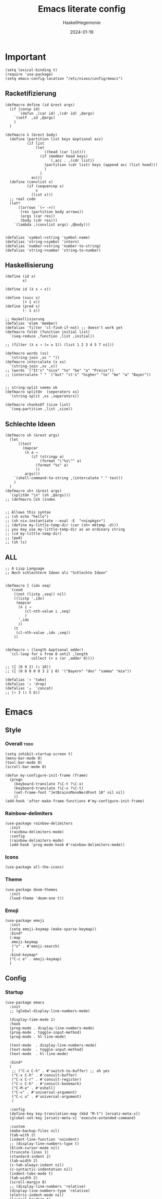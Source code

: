 #+title: Emacs literate config
#+author: HaskellHegemonie
#+email: haskellisierer@proton.me
#+date: 2024-01-19
#+property: header-args:elisp :tangle emacs.el
#+exclude_tags: noexport
* Important
#+begin_src elisp
  (setq lexical-binding t)
  (require 'use-package)
  (setq emacs-config-location "/etc/nixos/config/emacs")
#+end_src
** Racketifizierung
#+begin_src elisp
  (defmacro define (id &rest args)
    (if (consp id)
        `(defun ,(car id) ,(cdr id) ,@args)
      `(setf  ,id ,@args)
      )
    )

  (defmacro λ (&rest body)
    (define (partition list keys &optional acc)
            (if list
                (let
                    ((head (car list)))
                  (if (member head keys)
                      `(,acc . ,(cdr list))
                    (partition (cdr list) keys (append acc (list head)))
                    )
                  )
              acc))
    (define (convlist x)
            (if (sequencep x)
                x
              (list x)))
    ;; real code
    (let*
        ((arrows `(→ ->))
         (res (partition body arrows))
         (args (car res))
         (body (cdr res)))
      `(lambda ,(convlist args) ,@body)))


  (defalias 'symbol->string 'symbol-name)
  (defalias 'string->symbol 'intern)
  (defalias 'number->string 'number-to-string)
  (defalias 'string->number 'string-to-number)
#+end_src
** Haskellisierung
#+begin_src elisp
  (define (id x)
          x)

  (define id (λ x → x))

  (define (succ x)
          (+ 1 x))
  (define (pred x)
          (- 1 x))

  ;; Haskellisierung
  (defalias 'elem 'member)
  (defalias 'filter 'cl-find-if-not) ;; doesn't work yet
  (defmacro foldr (function initial list)
    `(seq-reduce ,function ,list ,initial))

  ;; (filter (λ x → (= x 1)) (list 1 2 3 4 5 7 nil))

  (defmacro words (xs)
    `(string-join ,xs " "))
  (defmacro intercalate (x xs)
    `(string-join ,xs ,x))
  ;; (words `("It's" "nice" "to" "be" "a" "Preiss"))
  ;; (intercalate " " `("but" "it's" "higher" "to" "be" "a" "Bayer"))


  ;; string-split seems ok
  (defmacro splitOn  (seperators xs)
    `(string-split ,xs ,seperators))

  (defmacro chunksOf (size list)
    `(seq-partition ,list ,size))
#+end_src
** Schlechte Ideen
#+begin_src elisp
  (defmacro sh (&rest args)
    (let
        ((test
          (mapcar
           (λ a →
              (if (stringp a)
                  (format "\"%s\"" a)
                (format "%s" a)
                ))
           args)))
      `(shell-command-to-string ,(intercalate " " test))
      )
    )
  (defmacro sh+ (&rest args)
    `(splitOn "\n" (sh ,@args)))
  ;; (defmacro ⌷sh (index


  ;; Allows this syntax
  ;; (sh echo "hello")
  ;; (sh nix-instantiate --eval -E  "<nixpkgs>")
  ;; (define my-little-temp-dir (car (sh+ mktemp -d)))
  ;; you may use my-little-temp-dir as an ordinary string
  ;; (cd my-little-temp-dir)
  ;; (pwd)
  ;; (sh ls)
#+end_src
** ALL
#+begin_src elisp
  ;; A Lisp Language
  ;; Noch schlechtere Ideen als "Schlechte Ideen"


  (defmacro ⌷ (idx seq)
    `(cond
      ((not (listp ,seq)) nil)
      ((listp ',idx)
       (mapcar
        (λ i →
           (cl-nth-value i ,seq)
           )
        ',idx
        ))
      (t
       (cl-nth-value ,idx ,seq))
      ))


  (defmacro ⍳ (length &optional adder)
    `(cl-loop for x from 0 until ,length
              collect (+ x (or ,adder 0))))

  ;; (⌷ (0 9 2) (⍳ 10))
  ;; (⌷ (0 0 0 0 0 3 2 1 0) '("Bayern" "des" "samma" "mia"))

  (defalias '↑ 'take)
  (defalias '↓ 'drop)
  (defalias '⍪  'concat)
  ;; (↑ 3 (⍳ 5 6))
#+end_src
* Emacs
** Style
*** Overall                                                          :todo:
#+begin_src elisp
  (setq inhibit-startup-screen t)
  (menu-bar-mode 0)
  (tool-bar-mode 0)
  (scroll-bar-mode 0)

  (defun my-configure-init-frame (frame)
    (progn
      (keyboard-translate ?\C-t ?\C-x)
      (keyboard-translate ?\C-x ?\C-t)
      (set-frame-font "JetBrainsMonoNerdFont 10" nil nil)
      ))
  (add-hook 'after-make-frame-functions #'my-configure-init-frame)
#+end_src
*** Rainbow-delimiters
#+begin_src elisp
  (use-package rainbow-delimiters
    :init
    (rainbow-delimiters-mode)
    :config
    (rainbow-delimiters-mode)
    (add-hook 'prog-mode-hook #'rainbow-delimiters-mode))
#+end_src
*** Icons
#+begin_src elisp
  (use-package all-the-icons)
#+end_src
*** Theme
#+begin_src elisp
  (use-package doom-themes
    :init
    (load-theme 'doom-one t))
#+end_src
*** Emoji
#+begin_src elisp
  (use-package emoji
  	:init
  	(setq emoji-keymap (make-sparse-keymap))
  	:bind*
  	(:map
  	 emoji-keymap
  	 ("s" . #'emoji-search)
  	 )
  	:bind-keymap*
  	("C-c e" . emoji-keymap)
  	)
#+end_src

** Config
*** Startup
#+begin_src elisp
  (use-package emacs
    :init
    ;; (global-display-line-numbers-mode)

    (display-time-mode 1)
    :hook
    (prog-mode . display-line-numbers-mode)
    (prog-mode . toggle-input-method)
    (prog-mode . hl-line-mode)

    (text-mode  . display-line-numbers-mode)
    (text-mode  . toggle-input-method)
    (text-mode  . hl-line-mode)

    :bind*
    (
     ;; ("C-x C-h" . #'switch-to-buffer) ;; oh yes
     ("C-x C-h" . #'consult-buffer)
  	 ("C-x C-r" . #'consult-register)
  	 ("C-c C-h" . #'consult-bookmark)
     ("C-M-e" . #'eshell)
     ("C-v" . #'universal-argument)
  	 ("C-c u" . #'universal-argument)
     )

    :config
    (define-key key-translation-map (kbd "M-t") [ersatz-meta-x])
    (global-set-key [ersatz-meta-x] 'execute-extended-command)

    :custom
    (make-backup-files nil)
    (tab-with 2)
    (indent-line-function 'noindent)
    ;; (display-line-numbers-type t)
    (blink-cursor-mode nil)
    (truncate-lines 1)
    (standard-indent 2)
    (tab-width 2)
    (c-tab-always-indent nil)
    (c-syntactic-indentation nil)
    (indent-tabs-mode t)
    (tab-width 2)
    (scroll-margin 8)
    ;; (display-line-numbers 'relative)
    (display-line-numbers-type 'relative)
    (eletric-indent-mode nil)
    (lexical-binding t)
    )
#+end_src

*** Registers
#+begin_src elisp
  (use-package register
  	:init
  	(setq register-keymap (make-sparse-keymap))
  	:bind-keymap*
  	(
  	 ("C-x r" . register-keymap)
  	 )
  	:bind*
  	(:map
  	 register-keymap
  	 ("p" . #'point-to-register)
  	 ("y" . #'copy-to-register)
  	 ("w" . #'window-configuration-to-register)
  	 ("f" . #'frameset-to-register)
  	 )
  	)
#+end_src

*** Bookmarks
#+begin_src elisp
  (use-package bookmark
  	:after
  	register
  	:bind*
  	(:map
  	 register-keymap
  	 ("s" . #'bookmark-set)
  	 ("d" . #'bookmark-delete)
  	 ("l" . #'bookmark-locate)
  	 ("b" . #'edit-bookmarks)
  	 ("n" . #'bookmark-rename)
  	 )
  )
#+end_src

*** Keychain
#+begin_src elisp
  (use-package keychain-environment
    :config
    (keychain-refresh-environment))
#+end_src
*** Encoding
#+begin_src elisp
  (prefer-coding-system       'utf-8)
  (set-default-coding-systems 'utf-8)
  (set-terminal-coding-system 'utf-8)
  (set-keyboard-coding-system 'utf-8)
  (setq x-select-type-request '(UTF8_STRING COMPOUND_TEXT TEXT STRING))
  (setq ediff-window-setup-function 'ediff-setup-windows-plain)
#+end_src
** Movement
*** Evil
#+begin_src elisp
  (use-package evil
  	:bind
  	(:map
  	 evil-normal-state-map
  	 ("C-e" . #'move-end-of-line)
  	 ("C-p" . #'previous-line)
  	 ("C-n" . #'next-line)
  	 ("C-y" . #'yank)
  	 ("M-y" . #'yank-pop)
  	 ("C-f" . #'forward-char)
  	 ("C-b" . #'backward-char)
     ("M-n" . #'evil-scroll-down)
     ("M-p" . #'evil-scroll-up)
  	 )
  	(:map
  	 evil-insert-state-map
     ("M-n" . #'evil-scroll-down)
     ("M-p" . #'evil-scroll-up)
     ("C-g" . #'evil-normal-state)
     ("TAB" . #'tab-to-tab-stop)
     ("C-e" . #'move-end-of-line)
     ("C-f" . #'forward-char)
     ("C-b" . #'backward-char)
     ("C-y" . #'yank)
     ("M-y" . #'yank-pop)
  	 )
  	(:map
  	 evil-window-map
  	 ("M-q" . #'kill-buffer-and-window)
  	 )
    :bind*
  	(
  	 ;; ("C-c C-h" . #'mode-line-other-buffer)
  	 ("C-M-v" . #'evil-visual-block)
  	 )
    :custom
    (evil-want-integration t)
    (evil-want-keybinding nil)
    (evil-want-C-g-bindings nil)
    (evil-want-C-u-scroll t)
    (evil-want-C-d-scroll t)
    (evil-want-C-h-delete nil)
  	(evil-want-C-w-delete nil)
  	(evil-want-C-w-in-emacs-state t)
  	:config
  	(evil-mode 1)
  	(setopt
  	 evil-insert-state-cursor 'box)
  	(global-set-key (kbd "M-p") 'evil-scroll-up)
  	(global-set-key (kbd "M-n") 'evil-scroll-down)
  	(global-set-key (kbd "C-^") 'evil-buffer)
  	(dolist
  			(mode
  			 '(eshell-mode
  				 shell-mode
  				 comint-mode

  				 Info-mode
  				 Man-mode

  				 ediff-mode

           gnus-summary-mode
           gnus-group-mode
           gnus-server-mode
           ))
  		(evil-set-initial-state mode 'emacs)
  		)
    )

#+end_src

*** Evil-Collection
#+begin_src elisp
  (use-package evil-collection
  	:after evil
  	:config
  	(evil-collection-init)
  	)
#+end_src
*** Popper
#+begin_src elisp
  (use-package popper
    :ensure t ; or :straight t
    :bind (("C-`"   . popper-toggle)
           ("M-`"   . popper-cycle)
           ("C-M-`" . popper-toggle-type))
    :init
    (setq popper-reference-buffers
          '("\\*Messages\\*"
            "Output\\*$"
            "\\*Async Shell Command\\*"
            help-mode
            compilation-mode))
    (popper-mode +1)
    (popper-echo-mode +1))                ; For echo area hints
#+end_src
** Info
#+begin_src elisp
  (use-package info
    :bind
    ("C-d" . #'evil-scroll-down)
    ("C-u" . #'evil-scroll-up)
    ;; ("j"   . #'evil-next-line)
    ;; ("k"   . #'evil-previous-line)
    )
#+end_src
** Completion                                                         :todo:
*** Vertico et al.
#+begin_src elisp
  (use-package vertico
  	:config
  	(vertico-mode 1))

  (use-package marginalia
    :config
    (marginalia-mode 1))

  (use-package orderless
    :custom
    (orderless-matching-styles '(orderless-regexp))
    (completion-styles '(orderless basic)))
#+end_src
*** Consult
#+begin_src elisp
  (use-package consult
  	:after evil
  	:init
  	(setq consult-keymap (make-sparse-keymap))
  	:bind*
  	(:map
  	 consult-keymap
  	 ("C-s" . #'isearch-forward)
  	 ("C-r" . #'isearch-backward)
     ("C-l" . #'consult-goto-line)
     ("C-f" . #'consult-find)
  	 ("C-r" . #'consult-ripgrep)
     ("C-h" . #'consult-line)
     ("C-o" . #'consult-org-heading)
     ("C-a" . #'consult-org-agenda)
  	 ("C-i" . #'consult-imenu)
  	 ("C-k" . #'consult-imenu-multi)
  	 ("C-v" . #'consult-git-grep)
  	 ("C-y" . #'consult-yank-from-kill-ring)
  	 )
  	:bind-keymap*
  	(
  	 ("C-s" . consult-keymap)
  	 )
  	)
#+end_src

*** Embark
#+begin_src elisp
  (use-package embark
  	:bind*
  	(
  	 ("C-." . #'embark-act)
  	 ("C-;" . #'embark-dwim)
  	 ("C-h b" . #'describe-bindings)
  	 ("C-h B" . #'embark-bindings)
  	 )
  	(:map
  	 evil-normal-state-map
  	 ("C-." . #'embark-act)
  	 )
  	)
#+end_src

*** Embark + Consult
#+begin_src elisp
  (use-package embark-consult
  	:hook
  	(embark-collect-mode . consult-preview-at-point-mode)
  	)
#+end_src

*** Corfu
#+begin_src elisp
  (use-package corfu
    :init
    (global-corfu-mode)
    )
#+end_src
*** Dabbrev
#+begin_src elisp
  (use-package dabbrev
    ;; Swap M-/ and C-M-/
    :bind (("M-/" . dabbrev-completion)
           ("C-M-/" . dabbrev-expand))
    :config
    (add-to-list 'dabbrev-ignored-buffer-regexps "\\` ")
    ;; Since 29.1, use `dabbrev-ignored-buffer-regexps' on older.
    (add-to-list 'dabbrev-ignored-buffer-modes 'doc-view-mode)
    (add-to-list 'dabbrev-ignored-buffer-modes 'pdf-view-mode)
    (add-to-list 'dabbrev-ignored-buffer-modes 'tags-table-mode))
#+end_src
** Grep
#+begin_src elisp
  (use-package rg
  	:after net-utils
    :bind*
    (:map
  	 net-utils-keymap
  	 ("r"  . #'rg)
  	 )
  	)
#+end_src
** EPA/EGP
#+begin_src elisp
  (use-package epa
  	:bind*
  	(:map
  	 global-map
  	 ("C-c k k" . #'epa-list-keys)
  	 ("C-c k K" . #'epa-list-keys)
  	 ("C-c k e" . #'epa-encrypt-region)
  	 ("C-c k d" . #'epa-decrypt-region)
  	 ("C-c k s" . #'epa-sign-region)
  	 ("C-c k v" . #'epa-verify-region)
  	 ("C-c k E" . #'epa-decrypt-file)
  	 ("C-c k D" . #'epa-decrypt-file)
  	 ("C-c k S" . #'epa-sign-file)
  	 ("C-c k V" . #'epa-verify-file)
  	 )
  	(:map
  	 epa-key-list-mode-map
  	 ("C-m" . #'epa-show-key)
  	 ("RET" . #'epa-show-key)
  	 ("M-RET" . #'epa-show-key)
  	 )
  	:custom
  	(epa-keys-select-method 'minibuffer)
  	)

  (use-package epg
    :custom
    (epg-pinentry-mode 'loopback)
    )
#+end_src
** Eshell
#+begin_src elisp
  (use-package eshell
    :custom
    (eshell-aliases-file (concat emacs-config-location "/eshell-aliases"))
    )
#+end_src
** Projectile
#+begin_src elisp
  (use-package project
  	:bind
  	(:map
  	 project-prefix-map
  	 ("C-x p r"
  		. (lambda ()
  				(interactive)
  				(project-recompile)
  				(delete-window)
  				))
  	 )
  	:bind-keymap*
  	(
  	 ("C-c p" . project-prefix-map)
  	 )
  	)
#+end_src
* System
** Nix                                                                  :FP:
#+begin_src elisp
  (use-package nix-mode
    :bind
    (("C-M-n" . #'nix-repl))
    )
#+end_src
* Extra
** Org
#+begin_src elisp
  (require 'org)
  (use-package org
  	:init
  	(defun hsheg/tangle-save-in-org ()
  		(when
  				(string= (file-name-extension (buffer-file-name (current-buffer))) "org")
  			(org-babel-tangle)
  			))
  	(defun char-to-hex (char)
  		(interactive "cEnter char: ")
  		(format "%x" char)
  		)
  	:hook
  	(org-mode . org-indent-mode)
  	(org-mode . org-num-mode)
  	(after-save . hsheg/tangle-save-in-org)
  	:config
  	(add-to-list 'org-modules 'org-tempo t)
  	:custom
  	(org-imenu-depth 5)
  	(org-list-allow-alphabetical t)
  	;; (org-directory "~/orgRoam/agenda")
  	(org-agenda-span 14)
  	(org-agenda-files nil) ;; can also set with =C-c [= per project
  	(org-confirm-babel-evaluate nil)
  	(org-src-window-setup 'split-window-below)
  	(org-todo-keywords
  	 `(
  		 (sequence "TODO(t)" "DONE(d)")
  		 (sequence "IN-PROGRESS(p)" "FIXED(f)" "KILLED(k)")
  		 (sequence "LAZY(l)")
  		 ))
  	(org-babel-load-languages
  	 '((emacs-lisp . t)
  		 (haskell . t)
  		 (rust . t)
  		 (python . t)
  		 (julia . t)
  		 (C . t)
  		 (ledger . t)
  		 ))
  	(setf (cdr (assoc 'output-pdf TeX-view-program-selection)) '("Zathura"))

    (org-structure-template-alist
     '(("a" . "export agda2")
       ("c" . "center")
       ("C" . "comment")
       ("e" . "src elisp")
       ("h" . "src haskell")
       ("n" . "src nix")
       ("g" . "src scheme")
       ("r" . "src rust")
  		 ("j" . "src julia")
  		 ("p" . "src python")
       ("l" . "src ledger")
       ("L" . "export latex")
       ("t" . "export typst")
       ("E" . "export")
       ("q" . "quote")
       ("s" . "src")
       ("v" . "verse"))
     )
  	(org-tempo-keywords-alist
  	 '(
  		 ;; ("L" . "latex")
  		 ("H" . "html")
  		 ("A" . "ascii")
  		 ("i" . "index")

  		 ("ot" . "title")
  		 ("oa" . "author")
  		 ("om" . "email")
  		 ("od" . "date")
  		 ("oo" . "options")
  		 ("ol" . "language")
  		 ("oe" . "exclude_tags")
  		 ("os" . "subtitle")
  		 ("osf" . "setupfile")
  		 ("op" . "property")
  		 ("on" . "name")
  		 ("oh" . "header")
  		 ("oc" . "call")

  		 ("ok" . "keywords")
  		 ("oal" . "article_link")

  		 ;; ("lc" . "latex_class")
  		 ("lh" . "latex_header")


  		 ("tt" . "typst")
  		 )
  	 )
    :bind*
    (
     ("C-c o l" . #'org-store-link)
     ("C-c o a" . #'org-agenda)
     ("C-c o c" . #'org-capture) ;; recommended [[https://orgmode.org/manual/Activation.html][1.3]] at  of the org manual

     ("C-c o y" . #'org-insert-link)
     ("C-c o o" . #'org-open-at-point)
     ("C-c o >" . #'org-goto-calendar)
     ("C-c o <" . #'org-date-from-calendar)
     ("C-c o s" . #'org-schedule)
     ("C-c o d" . #'org-deadline)

     ("C-c o !" . #'org-time-stamp-inactive)
     ("C-c o ," . #'org-timer-pause-or-continue)
     ("C-c o ." . #'org-time-stamp)
     ("C-c o ;" . #'org-timer-set-timer)
     ("C-c o _" . #'org-timer-stop)
     ("C-c o 0" . #'org-timer-start)


     ("C-c C-o C-p" . #'org-set-property)
  	 ("C-c C-o C-n" . #'org-delete-property)
     ("C-c C-o C-d" . #'org-insert-drawer)
     )
    (:map
     org-mode-map
  	 ("C-c C-r" . #'org-typst-export-to-pdf)
     ("M-l" . #'org-metaright)
     ("M-h" . #'org-metaleft)
     ("M-j" . #'org-metadown)
     ("M-k" . #'org-metaup)

  	 ("C-c t" . #'org-todo)
  	 ("C-,"   . #'org-cycle)
     )
    )
#+end_src

#+RESULTS:
: org-cycle

** ERC
#+begin_src elisp
  (use-package erc
    :custom
    (erc-prompt (lambda () (concat "[" (buffer-name) "]")))
    (erc-server "irc.libera.chat")
    (erc-nick "hosklla'")
    ;; (erc-auto-query 'bury)
    (erc-fill-column 100)
    (erc-fill-function 'erc-fill-static)
    (erc-fill-static-center 20))
#+end_src
** gnus
#+begin_src elisp
  (use-package gnus
  	:hook
  	(gnus-group-mode . gnus-topic-mode)
  	:bind*
  	(
  	 ("C-c C-m" . #'gnus)
  	 )
  	(
  	 :map
  	 gnus-article-mode-map
  	 ("C-j" . #'gnus-summary-next-article)
  	 ("C-k" . #'gnus-summary-prev-article)
  	 )
  	(:map
  	 gnus-summary-mode-map
  	 ("C-d" . #'evil-scroll-down)
  	 )

  	:config
  	(setq gnus-secondary-select-methods
  				'(
  					(nntp "news.gwene.org")
  					)
  				)
  	:custom
  	(gnus-select-method '(nnnil ""))
  	(gnus-read-newsrc-file nil)
  	(gnus-save-newsrc-file nil)
  	(gnus-save-killed-list nil)
  	(gnus-startup-file (concat emacs-config-location "/newsrc"))
  	(gnus-use-full-window nil)

  	(gnus-use-cross-reference nil)
  	(gnus-asynchronous t)
  	(gnus-auto-select-first nil)
  	(mm-inline-large-images nil)
  	(mm-discouraged-alternatives '("image/.*"))
  	(shr-blocked-images ".*")
  	(shr-allowed-images "")
  	(shr-inhibit-images t)
  	)
#+end_src

** Ediff
#+begin_src elisp
  (use-package ediff
  	:init
  	(setq ediff-keymap (make-sparse-keymap))
  	:bind*
  	(:map
  	 ediff-keymap
  	 ("r" . #'ediff-show-registry)
  	 ;; ("b" . #'ediff-backup)

  	 ("f" . #'ediff-files)
  	 ("F" . #'ediff-files3)

  	 ("b" . #'ediff-buffers)
  	 ("B" . #'ediff-buffers3)

  	 ("d" . #'ediff-directories)
  	 ("D" . #'ediff-directories3)

  	 ("g" . #'ediff-revision)

  	 ("w" . #'ediff-windows-wordwise)
  	 ("W" . #'ediff-windows-linewise)

  	 ;; ("w" . #'ediff-region-wordwise)
  	 ;; ("W" . #'ediff-region-linewise)
  	 ("p" . #'ediff-patch-buffer)
  	 ("P" . #'ediff-patch-file)
  	 )
  	:bind-keymap*
  	(
  	 ("C-c d" . ediff-keymap)
  	 )
  	)

#+end_src
** Ement
#+begin_src elisp
  (use-package ement)
#+end_src
** net-utils
#+begin_src elisp
  (use-package net-utils
  	:init
  	(setq net-utils-keymap (make-sparse-keymap))
  	:custom
  	(netstat-program "ss")
  	;; (netstat-program-options '("-tunlp"))
  	(ifconfig-program "ip")
  	(ifconfig-program-options '("a"))

    :bind*
    (:map
  	 net-utils-keymap
     ("c" . proced)
     ("n" . netstat)
     ("p" . ping)
     ("i" . ifconfig)
     ("l" . nslookup-host)
     ("d" . dig)
     ("s" . smbclient)
     ("f" . finger)
     ("w" . whois)
     )
  	:bind-keymap*
  	(
  	 ("C-c n" . net-utils-keymap)
  	 )
    )
#+end_src
** External Browser
#+begin_src elisp
  (use-package browse-url
  	:custom
  	(browse-url-firefox-program "firefox")
  	(browse-url-browser-function #'browse-url-firefox)
  	(browse-url-firefox-arguments '("-private-window"))
  	)
#+end_src
** Ledger
#+begin_src elisp
  (use-package ledger-mode
  	)
#+end_src
* Dev
** Magit
#+begin_src elisp
  (use-package magit
  	:bind*
  	(
  	 ;; getting to the magit status buffer is C-x g by default
  	 ("C-c g" . #'magit-file-dispatch)
  	 ("C-c C-d" . #'magit-dispatch)
  	 )
  	(:map
  	 magit-mode-map
  	 ("C-n" . #'magit-section-forward)
  	 ("C-p" . #'magit-section-backward)
  	 )

  	:config
  	(setq transient-default-level 7)

    (setq magit-refresh-status-buffer nil)
    (setq auto-revert-buffer-list-filter 'magit-auto-revert-repository-buffer-p)
    (remove-hook 'magit-refs-sections-hook 'magit-insert-tags)
    (remove-hook 'server-switch-hook 'magit-commit-diff)
    (remove-hook 'with-editor-filter-visit-hook 'magit-commit-diff)
    (remove-hook 'magit-status-headers-hook 'magit-insert-tags-headers)
    (setq magit-diff-highlight-indentation t
          magit-diff-highlight-trailing t
          magit-diff-paint-whitespace t
          magit-diff-highlight-hunk-body t
          magit-diff-refine-hunk t)

    ;; No significant improvement for me
    ;; (remove-hook 'magit-status-headers-hook 'magit-insert-tags-header)
    ;; (remove-hook 'magit-status-headers-hook 'magit-insert-status-headers)
    ;; (remove-hook 'magit-status-headers-hook 'magit-insert-unpushed-to-pushremote)
    ;; (remove-hook 'magit-status-headers-hook 'magit-insert-unpushed-to-upstream-or-recent)
    ;; (remove-hook 'magit-status-headers-hook 'magit-insert-unpulled-from-upstream)
    ;; (remove-hook 'magit-status-headers-hook 'magit-insert-unpulled-from-pushremote)
    )
#+end_src
** forge
#+begin_src elisp
  (use-package forge
    :after magit
    :config
    ;; (setq auth-sources '("~/.authinfo.gpg"))
    (setq auth-sources nil)
  	)
#+end_src
** git-timemachine                                                    :todo:
#+begin_src elisp
  ;; weird evil-collection keybinds
  (use-package git-timemachine)
#+end_src
** diff-hl
#+begin_src elisp
  (use-package diff-hl
    :config
    (global-diff-hl-mode))
#+end_src

** Eglot                                                          :lsp:todo:
#+begin_src elisp
  (use-package eglot
  	:init
  	(defvar eglot-keymap (make-sparse-keymap))
  	(bind-keys
  	 :map eglot-keymap
  	 ("a" . #'eglot-code-actions)
  	 ("r" . #'eglot-rename)
  	 ("i" . #'eglot-find-imlementation)
  	 ("t" . #'eglot-find-typeDefinition)
  	 ("d" . #'eglot-find-declaration)
  	 ("f" . #'eglot-format)
  	 )
  	:bind
  	(
  	 ("M-j" . flymake-goto-next-error)
  	 ("M-k" . flymake-goto-prev-error)
  	 )
  	:bind-keymap*
  	(
  	 ("C-l" . eglot-keymap)
  	 )
  	;; :hook
  	;; (haskell-mode . eglot-ensure)
  	;; (prog-mode . eglot-ensure)
  	:custom
  	(eldoc-echo-area-use-multiline-p nil)
  	(eglot-autoshutdown t)
  	;; (eglot-workspace-configuration
  	;;  '((haskell (plugin (stan (globalOn . :json-false))))))
  	)
#+end_src
** Vterm
#+begin_src elisp
  (use-package vterm)
  (use-package multi-vterm
    :config
    :bind
    (
  	 ("C-c l" . #'multi-vterm-next)
     ("C-c h" . #'multi-vterm-prev)
     ("C-c v" . #'multi-vterm)
  	 )
  	)
#+end_src
* Modes
** Dap                                                            :lsp:todo:
#+begin_src elisp
  (use-package dap-mode)
#+end_src
** Haskell                                                              :FP:
#+begin_src elisp
  (use-package haskell-mode
    :config
    (setq haskell-interactive-popup-errors nil)
    (add-hook 'haskell-cabal-mode #'electric-indent-mode))
#+end_src
** Agda2
#+begin_src elisp
  (load-file (let ((coding-system-for-read 'utf-8))
  						 (shell-command-to-string "agda-mode locate")))
  (setq default-input-method "Agda")

  (use-package agda2-mode

    :custom
    (agda-input-user-translations
     ;; ⌈ ⌊?
     `(
       ("gl"  . ("\\"))
       ("ok"  . ("∂"))
       ("GNA" . ("∇"))
       ("Gr"  . ("⍴"))
       ("Gi"  . ("⍳"))
       ("Gi_" . ("⍸"))
       ("Ge"  . ("∊"))
       ("Ge=" . ("⍷"))
       ("Ga"  . ("⍺"))
       ("Gaa" . ("⍺⍺"))
       ("Go"  . ("⍵"))
       ("Goo" . ("⍵⍵"))
       ("o\"" . ("⍤"))
       ("O\"" . ("⍥"))
       ("o."  . ("∘."))
       ("*\"" . ("⍣"))
       ("o_"  . ("⍛"))
       ("ol"  . ("⍉"))
       ("op"  . ("⌽"))
       ("on"  . ("⊖"))

       ("xx"  . ("×"))
       ("x*"  . ("×"))
       ("x#"  . ("⍒"))
       ("xl"  . ("⎕"))
       ("xe"  . ("⍟"))
       ("xo"  . ("○"))
       ("xc"  . ("⍝"))
       ("xu"  . ("⍋"))
       ("xd"  . ("⍒"))
       ("xb"  . ("⍎"))
       ("xt"  . ("⍕"))
       ("xS"  . ("⍀"))
       ("xz"  . ("⍪"))
       ("x\"" . ("¨"))
       ("x~"  . ("⍨"))
       ("x;"  . ("⋄"))
       ("x!"  . ("⌷"))
       ("x0"  . ("⍬"))

       ("x,"  . ("⊂"))
       ("x."  . ("⊃"))
  		 ("["   . ("⊏"))
  		 ("]"   . ("⊐"))
       ("x,=" . ("⊆"))
  		 ("x.=" . ("⊇"))
  		 ("[="  . ("⊑"))
  		 ("]="  . ("⊒"))
  		 ("v"   . ("∨"))
  		 ("w"   . ("∧"))
       ("xw"  . ("∩"))
       ("xv"  . ("∪"))
       ("[w"  . ("⊓"))
       ("[v"  . ("⊔"))
       ("xW"  . ("⋂"))
       ("xV"  . ("⋃"))

       ("xw~" . ("⍲"))
       ("xv~" . ("⍱"))
       ("xr"  . ("÷"))
       ("xR"  . ("⌹"))
       ("xn"  . ("¯"))
       ("x/"  . ("⌿"))
       ("x="  . ("⌸"))
       ("x'"  . ("⍞"))
       ("xs"  . ("⌺"))

  		 ("\"'" . ("„"))
  		 ("\"q" . ("“"))
  		 ("''"  . ("‘"))
  		 ("'q"  . ("’"))

  		 ("tl"  . ("◃"))
  		 ("tr"  . ("▹"))
       ))
    )
  ;; (defvar gnu-apl--symbols '(;; Top row
  ;;                            ;; `
  ;;                            ("diamond" "◊" "`")
  ;;                            ;; 1
  ;;                            ("diaeresis" "¨" "1")
  ;;                            ("i-beam" "⌶" "!")
  ;;                            ;; 2
  ;;                            ("macron" "¯" "2")
  ;;                            ("del-tilde" "⍫" "@")
  ;;                            ;; 3
  ;;                            ("less-than" "<" "3")
  ;;                            ("del-stile" "⍒" "#")
  ;;                            ;; 4
  ;;                            ("less-than-or-equal-to" "≤" "4")
  ;;                            ("delta-stile" "⍋" "$")
  ;;                            ;; 5
  ;;                            ("equals" "=" "5")
  ;;                            ("circle-stile" "⌽" "%")
  ;;                            ;; 6
  ;;                            ("greater-than-or-equal-to" "≥" "6")
  ;;                            ("circle-backslash" "⍉" "^")
  ;;                            ;; 7
  ;;                            ("greater-than" ">" "7")
  ;;                            ("circled-minus" "⊖" "&")
  ;;                            ;; 8
  ;;                            ("not-equal-to" "≠" "8")
  ;;                            ("circle-star" "⍟" "*")
  ;;                            ;; 9
  ;;                            ("logical-or" "∨" "9")
  ;;                            ("down-caret-tilde" "⍱" "(")
  ;;                            ;; 0
  ;;                            ("logical-and" "∧" "0")
  ;;                            ("up-caret-tilde" "⍲" ")")
  ;;                            ;; -
  ;;                            ("multiplication-sign" "×" "-")
  ;;                            ("exclamation-mark" "!" "_")
  ;;                            ;; =
  ;;                            ("division-sign" "÷" "=")
  ;;                            ("quad-divide" "⌹" "+")

  ;;                            ;; First row
  ;;                            ;; q
  ;;                            ("question-mark" "?" "q")
  ;;                            ;; w
  ;;                            ("omega" "⍵" "w")
  ;;                            ("omega-underbar" "⍹" "W")
  ;;                            ;; e
  ;;                            ("epsilon" "∊" "e")
  ;;                            ("epsilon-underbar" "⍷" "E")
  ;;                            ;; r
  ;;                            ("rho" "⍴" "r")
  ;;                            ;; t
  ;;                            ("tilde" "∼" "t")
  ;;                            ("tilde-diaeresis" "⍨" "T")
  ;;                            ;; y
  ;;                            ("uparrow" "↑" "y")
  ;;                            ("yen-sign" "¥" "Y")
  ;;                            ;; u
  ;;                            ("downarrow" "↓" "u")
  ;;                            ;; i
  ;;                            ("iota" "⍳" "i")
  ;;                            ("iota-underbar" "⍸" "I")
  ;;                            ;; o
  ;;                            ("circle" "○" "o")
  ;;                            ("circle-diaeresis" "⍥" "O")
  ;;                            ;; p
  ;;                            ("star-operator" "⋆" "p")
  ;;                            ("star-diaeresis" "⍣" "P")
  ;;                            ;; [
  ;;                            ("leftarrow" "←" "[")
  ;;                            ("quote-quad" "⍞" "{")
  ;;                            ;; ]
  ;;                            ("rightarrow" "→" "]")
  ;;                            ("zilde" "⍬" "}")
  ;;                            ;; \
  ;;                            ("right-tack" "⊢" "\\")
  ;;                            ("left-tack" "⊣" "|")

  ;;                            ;; Second row
  ;;                            ;; a
  ;;                            ("alpha" "⍺" "a")
  ;;                            ("alpha-underbar" "⍶" "A")
  ;;                            ;; s
  ;;                            ("left-ceiling" "⌈" "s")
  ;;                            ;; d
  ;;                            ("left-floor" "⌊" "d")
  ;;                            ;; f
  ;;                            ("underscore" "_" "f")
  ;;                            ("del-tilde" "⍫" "F")
  ;;                            ;; g
  ;;                            ("nabla" "∇" "g")
  ;;                            ;; h
  ;;                            ("increment" "∆" "h")
  ;;                            ("delta-underbar" "⍙" "H")
  ;;                            ;; j
  ;;                            ("ring-operator" "∘" "j")
  ;;                            ("jot-diaeresis" "⍤" "J")
  ;;                            ;; k
  ;;                            ("apostrophe" "'" "k")
  ;;                            ("quad-diamond" "⌺" "K")
  ;;                            ;; l
  ;;                            ("quad" "⎕" "l")
  ;;                            ("squish-quad" "⌷" "L")
  ;;                            ;; ;
  ;;                            ("down-tack-jot" "⍎" ";")
  ;;                            ("identical-to" "≡" ":")
  ;;                            ;; '
  ;;                            ("up-tack-jot" "⍕" "'")
  ;;                            ("not-identical-to" "≢" "\"")

  ;;                            ;; Third row
  ;;                            ;; z
  ;;                            ("subset-of" "⊂" "z")
  ;;                            ;; x
  ;;                            ("superset-of" "⊃" "x")
  ;;                            ("greek-letter-chi" "χ" "X")
  ;;                            ;; c
  ;;                            ("intersection" "∩" "c")
  ;;                            ("left-shoe-stile" "⍧" "C")
  ;;                            ;; v
  ;;                            ("union" "∪" "v")
  ;;                            ;; b
  ;;                            ("up-tack" "⊥" "b")
  ;;                            ("pound-sign" "£" "B")
  ;;                            ;; n
  ;;                            ("down-tack" "⊤" "n")
  ;;                            ;; m
  ;;                            ("divides" "|" "m")
  ;;                            ;; ,
  ;;                            ("shoe-jot" "⍝" ",")
  ;;                            ("comma-bar" "⍪" "<")
  ;;                            ;; .
  ;;                            ("backslash-bar" "⍀" ">")
  ;;                            ;; /
  ;;                            ("slash-bar" "⌿" "/")
  ;;                            ("quad-colon" "⍠" "?")

  ;;                            ;; Extras
  ;;                            ("pi" "π")
  ;;                            ("root" "√")
  ;;                            ("inverted-exclamation-mark" "¡")
  ;;                            ("quad-backslash" "⍂")
  ;;                            ("inverted-question-mark" "¿")
  ;;                            ))
#+end_src

#+begin_src elisp
  (use-package gnu-apl-mode
    :bind*
    (:map gnu-apl-mode-map
  				("C-c C-l" . (lambda
  											 ()
  											 (interactive)
  											 (let
  													 (
  														(compile-command
  														 (or
  															(cdr
  															 (assoc
  																'compile-command
  																file-local-variables-alist))
  															(format
  															 "dyalogscript %s"
  															 (file-name-nondirectory
  																(buffer-file-name
  																 (current-buffer))))))
  														)
  												 (recompile)
  												 (delete-window)))
  				 )
  				)
    :config
    (define (apl-gen-header)
            (interactive)
            (let*
                ((bfname (buffer-file-name (current-buffer)))
                 (curPoint (point))
                 (str
                  (⍪
                   "⍝ " "-*- compile-command: \"dyalogscript "
                   (file-name-base bfname)
                   "."
                   (file-name-extension bfname)
                   "\"; -*-\n"
                   )
                  )
                 )
              (goto-char (point-min))
              (insert str)
              (hack-local-variables)
              (goto-char (+ curPoint (length str)))
              ))
    )
#+end_src
** Rust
#+begin_src elisp
  (use-package rust-mode
    :hook
    (rust-mode . (lambda
                   ()
                   (setq indent-tabs-mode nil)))
    :bind*
    (:map rust-mode-map
          ("C-c C-l" . (lambda ()
                         (interactive)
                         (setq-local compile-command "cargo run")
                         (recompile)
                         (delete-window)
                         ))
          ("C-c C-c C-x" . (lambda ()
  													 (interactive)
  													 (setq-local compile-command "cargo test")
  													 (recompile)
  													 (delete-window)
  													 ))
          ("C-c C-c C-u" . (lambda ()
  													 (interactive)
  													 (setq-local compile-command "cargo check")
  													 (recompile)
  													 (delete-window)
  													 ))
          ("C-r C-h" . (lambda (documentation)
                         (interactive "sSearch for: ")
                         (shell-command (concat "rustup doc" documentation))
                         ))

          )
    )
#+end_src
** Rustic
#+begin_src elisp
  (use-package rustic
  	:config
  	(rustic-doc-mode)
  	:custom
  	(rustic-babel-display-error-popup t)
  	(rustic-babel-display-compilation-buffer nil)
  	(rustic-babel-format-src-block nil)
  	(rustic-display-spinner nil)
  	(rustic-compile-display-method 'ignore)
  	:bind*
  	(
  	 :map
  	 rustic-mode-map
  	 (
  		("C-c C-r" . #'rustic-cargo-run)
  		)
  	 )
  	)
#+end_src
** Julia
#+begin_src elisp
  (use-package julia-repl
  	:bind*
  	(:map
  	 julia-repl-mode-map
  	 ("C-c C-r" . #'julia-repl-send-buffer)
  	 ("C-c C-l" . #'julia-repl-send-line)
  	 )
  )
#+end_src

#+RESULTS:

** SB CL
#+begin_src elisp
  (require 'sly-autoloads)
  (use-package sly
    :custom
    (inferior-lisp-program "/run/current-system/sw/bin/sbcl")
    :bind
    (("C-c C-s C-n" . #'sly-stickers-next-sticker)
     ("C-c C-s C-p" . #'sly-stickers-prev-sticker)
     ("C-c C-s C-h" . #'sly-stickers-replay-prev)
     ("C-c C-s C-l" . #'sly-stickers-replay-next)
     ("C-c C-s C-j" . #'sly-stickers-replay-jump)
     )
    )

  (use-package sly-asdf)
#+end_src
** Typst
#+begin_src elisp
  (use-package typst-ts-mode
  	:config
  	(defalias 'typst-mode 'typst-ts-mode)
  	;; :bind*
  	;; (:map
  	;;  typst-ts-mode-map
  	 ;; ("C-c
  	)
#+end_src

#+begin_src elisp
  (use-package ox-typst
  	)
#+end_src

** LaTeX
#+begin_src elisp
#+end_src
* PDF
#+begin_src elisp
  (use-package pdf-tools
  	:hook
  	(pdf-view-mode . (lambda () (evil-collection-unimpaired-mode -1)))
  	(pdf-view-mode . (lambda () (evil-local-mode -1)))
  	(pdf-view-mode . (lambda () (diff-hl-mode -1)))
  	:config
  	(add-to-list 'revert-without-query ".pdf")
  	)
#+end_src
* FindFile + PDF + Images
#+begin_src elisp
  (use-package find-file
  	:config
  	(defun find-file-multimedia-advice (orig-fun &rest args)
  		(let*
  				(
  				 (rawFilename (car args))
  				 (filename (if (equal (substring rawFilename 0 1) "~") (concat (getenv "HOME") (substring rawFilename 1)) rawFilename))
  				 (extension (file-name-extension filename))
  				 (base (file-name-base filename))
  				 (bufname (format "%s.%s" base extension))
  				 (filename (format "\"%s\"" filename))
  				 )
  			(cond
  			 ((equal extension "pdf")
  				(async-shell-command (format "zathura %s" filename) bufname)
  				(delete-window (get-buffer-window bufname))
  				)
  			 ((or (equal extension "jpeg")
  						(equal extension "png"))
  				(async-shell-command (format "sxiv %s" filename) bufname)
  				(delete-window (get-buffer-window bufname))
  				)
  			 (t (apply orig-fun args))
  			 )
  			))
  	(advice-add 'find-file :around #'find-file-multimedia-advice)
  	(add-to-list 'org-file-apps `("pdf" . "zathura %s"))
  	(add-to-list 'org-file-apps `("png" . "sxiv %s"))
  	(add-to-list 'org-file-apps `("jpeg" . "sxiv %s"))
  	)
#+end_src
